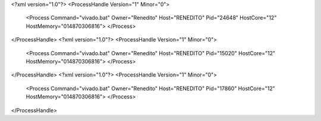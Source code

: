 <?xml version="1.0"?>
<ProcessHandle Version="1" Minor="0">
    <Process Command="vivado.bat" Owner="Renedito" Host="RENEDITO" Pid="24648" HostCore="12" HostMemory="014870306816">
    </Process>
</ProcessHandle>
<?xml version="1.0"?>
<ProcessHandle Version="1" Minor="0">
    <Process Command="vivado.bat" Owner="Renedito" Host="RENEDITO" Pid="15020" HostCore="12" HostMemory="014870306816">
    </Process>
</ProcessHandle>
<?xml version="1.0"?>
<ProcessHandle Version="1" Minor="0">
    <Process Command="vivado.bat" Owner="Renedito" Host="RENEDITO" Pid="17860" HostCore="12" HostMemory="014870306816">
    </Process>
</ProcessHandle>
